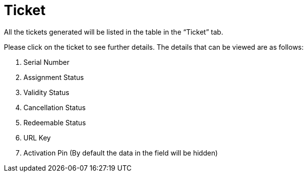 [#h3_voucher_management_applet_ticket_management]
= Ticket

All the tickets generated will be listed in the table in the “Ticket” tab.

Please click on the ticket to see further details. The details that can be viewed are as follows:

    a. Serial Number
    b. Assignment Status
    c. Validity Status
    d. Cancellation Status
    e. Redeemable Status
    f. URL Key 
    g. Activation Pin (By default the data in the field will be hidden) 
